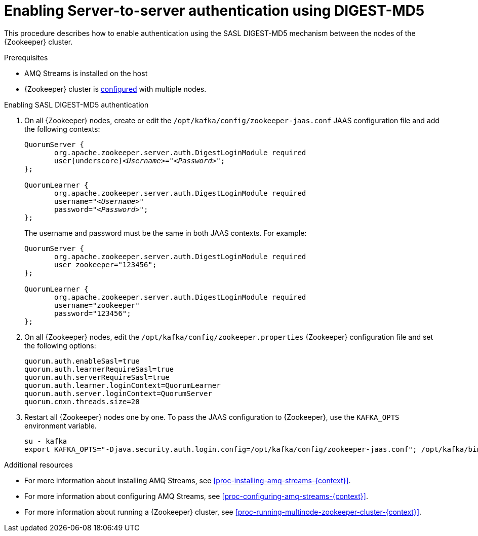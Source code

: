 // Module included in the following assemblies:
//
// assembly-configuring-zookeeper-authentication.adoc

[id='proc-zookeeper-enable-server-to-server-auth-digest-md5-{context}']

= Enabling Server-to-server authentication using DIGEST-MD5

This procedure describes how to enable authentication using the SASL DIGEST-MD5 mechanism between the nodes of the {Zookeeper} cluster.

.Prerequisites

* AMQ Streams is installed on the host
* {Zookeeper} cluster is xref:proc-running-multinode-zookeeper-cluster-{context}[configured] with multiple nodes.

.Enabling SASL DIGEST-MD5 authentication

. On all {Zookeeper} nodes, create or edit the `/opt/kafka/config/zookeeper-jaas.conf` JAAS configuration file and add the following contexts:
+
[source,subs="+quotes,attributes"]
----
QuorumServer {
       org.apache.zookeeper.server.auth.DigestLoginModule required
       user{underscore}__<Username>__="_<Password>_";
};

QuorumLearner {
       org.apache.zookeeper.server.auth.DigestLoginModule required
       username="_<Username>_"
       password="_<Password>_";
};
----
+
The username and password must be the same in both JAAS contexts.
For example:
+
[source,subs=+quotes]
----
QuorumServer {
       org.apache.zookeeper.server.auth.DigestLoginModule required
       user_zookeeper="123456";
};

QuorumLearner {
       org.apache.zookeeper.server.auth.DigestLoginModule required
       username="zookeeper"
       password="123456";
};
----

. On all {Zookeeper} nodes, edit the `/opt/kafka/config/zookeeper.properties` {Zookeeper} configuration file and set the following options:
+
[source,ini,subs=+quotes]
----
quorum.auth.enableSasl=true
quorum.auth.learnerRequireSasl=true
quorum.auth.serverRequireSasl=true
quorum.auth.learner.loginContext=QuorumLearner
quorum.auth.server.loginContext=QuorumServer
quorum.cnxn.threads.size=20
----

. Restart all {Zookeeper} nodes one by one.
To pass the JAAS configuration to {Zookeeper}, use the `KAFKA_OPTS` environment variable.
+
[source]
----
su - kafka
export KAFKA_OPTS="-Djava.security.auth.login.config=/opt/kafka/config/zookeeper-jaas.conf"; /opt/kafka/bin/zookeeper-server-start.sh -daemon /opt/kafka/config/zookeeper.properties
----

.Additional resources

* For more information about installing AMQ Streams, see xref:proc-installing-amq-streams-{context}[].
* For more information about configuring AMQ Streams, see xref:proc-configuring-amq-streams-{context}[].
* For more information about running a {Zookeeper} cluster, see xref:proc-running-multinode-zookeeper-cluster-{context}[].
